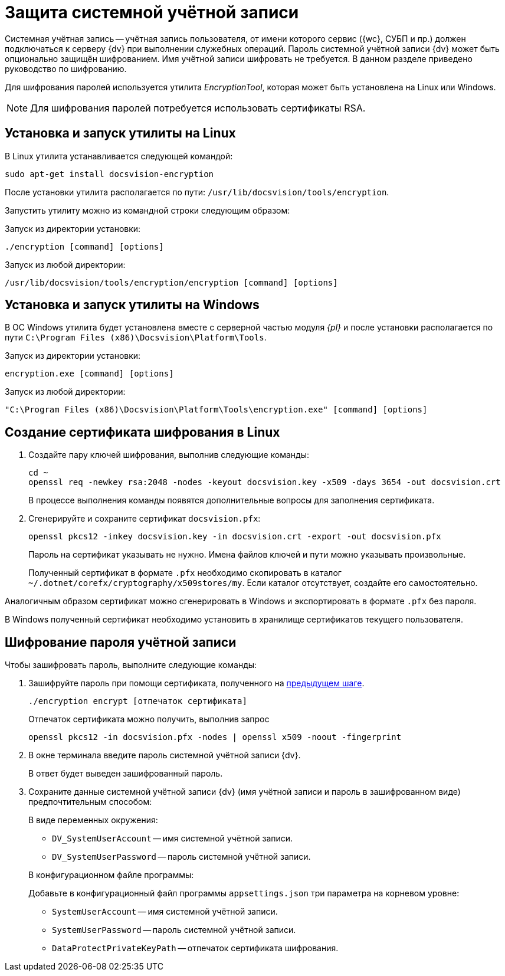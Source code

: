 = Защита системной учётной записи

Системная учётная запись -- учётная запись пользователя, от имени которого сервис ({wc}, СУБП и пр.) должен подключаться к серверу {dv} при выполнении служебных операций. Пароль системной учётной записи {dv} может быть опционально защищён шифрованием. Имя учётной записи шифровать не требуется. В данном разделе приведено руководство по шифрованию.

Для шифрования паролей используется утилита _EncryptionTool_, которая может быть установлена на Linux или Windows.

NOTE: Для шифрования паролей потребуется использовать сертификаты RSA.

[#lin]
== Установка и запуск утилиты на Linux

В Linux утилита устанавливается следующей командой:

[source,bash]
----
sudo apt-get install docsvision-encryption
----

После установки утилита располагается по пути: `/usr/lib/docsvision/tools/encryption`.

Запустить утилиту можно из командной строки следующим образом:

.Запуск из директории установки:
[source,bash]
----
./encryption [command] [options]
----

.Запуск из любой директории:
[source,bash]
----
/usr/lib/docsvision/tools/encryption/encryption [command] [options]
----

[#win]
== Установка и запуск утилиты на Windows

В ОС Windows утилита будет установлена вместе с серверной частью модуля _{pl}_ и после установки располагается по пути `C:\Program Files (x86)\Docsvision\Platform\Tools`.

.Запуск из директории установки:
[source,shell]
----
encryption.exe [command] [options]
----

.Запуск из любой директории:
[source,shell]
----
"C:\Program Files (x86)\Docsvision\Platform\Tools\encryption.exe" [command] [options]
----

[#cr-cert]
== Создание сертификата шифрования в Linux

. Создайте пару ключей шифрования, выполнив следующие команды:
+
[source,bash]
----
cd ~
openssl req -newkey rsa:2048 -nodes -keyout docsvision.key -x509 -days 3654 -out docsvision.crt
----
+
В процессе выполнения команды появятся дополнительные вопросы для заполнения сертификата.
+
. Сгенерируйте и сохраните сертификат `docsvision.pfx`:
+
[source,bash]
----
openssl pkcs12 -inkey docsvision.key -in docsvision.crt -export -out docsvision.pfx
----
+
Пароль на сертификат указывать не нужно. Имена файлов ключей и пути можно указывать произвольные.
+
Полученный сертификат в формате `.pfx` необходимо скопировать в каталог `~/.dotnet/corefx/cryptography/x509stores/my`. Если каталог отсутствует, создайте его самостоятельно.

Аналогичным образом сертификат можно сгенерировать в Windows и экспортировать в формате `.pfx` без пароля.

В Windows полученный сертификат необходимо установить в хранилище сертификатов текущего пользователя.

[#encode]
== Шифрование пароля учётной записи

.Чтобы зашифровать пароль, выполните следующие команды:
. Зашифруйте пароль при помощи сертификата, полученного на <<cr-cert,предыдущем шаге>>.
+
[source,bash]
----
./encryption encrypt [отпечаток сертификата]
----
+
Отпечаток сертификата можно получить, выполнив запрос
+
[source,bash]
----
openssl pkcs12 -in docsvision.pfx -nodes | openssl x509 -noout -fingerprint
----
+
. В окне терминала введите пароль системной учётной записи {dv}.
+
В ответ будет выведен зашифрованный пароль.
+
. Сохраните данные системной учётной записи {dv} (имя учётной записи и пароль в зашифрованном виде) предпочтительным способом:
+
.В виде переменных окружения:
****
* `DV_SystemUserAccount` -- имя системной учётной записи.
* `DV_SystemUserPassword` -- пароль системной учётной записи.
****
+
.В конфигурационном файле программы:
****
Добавьте в конфигурационный файл программы `appsettings.json` три параметра на корневом уровне:

* `SystemUserAccount` -- имя системной учётной записи.
* `SystemUserPassword` -- пароль системной учётной записи.
* `DataProtectPrivateKeyPath` -- отпечаток сертификата шифрования.
****
